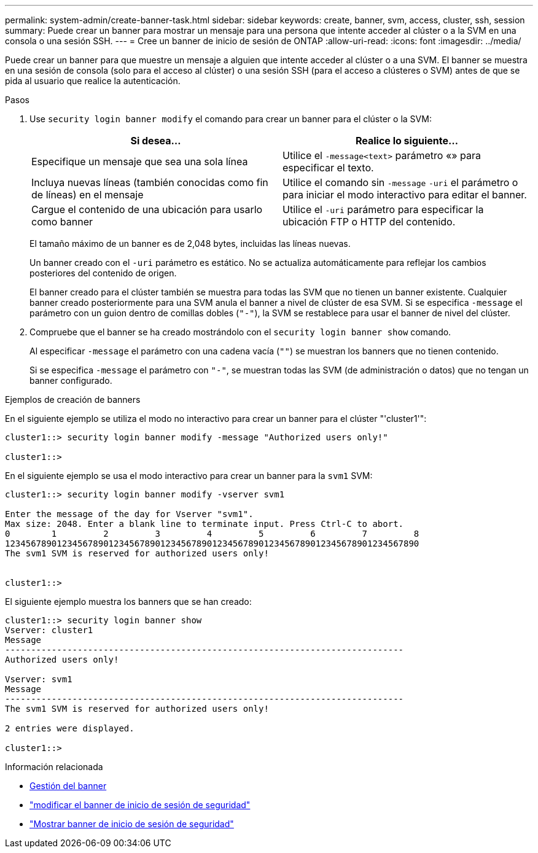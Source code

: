 ---
permalink: system-admin/create-banner-task.html 
sidebar: sidebar 
keywords: create, banner, svm, access, cluster, ssh, session 
summary: Puede crear un banner para mostrar un mensaje para una persona que intente acceder al clúster o a la SVM en una consola o una sesión SSH. 
---
= Cree un banner de inicio de sesión de ONTAP
:allow-uri-read: 
:icons: font
:imagesdir: ../media/


[role="lead"]
Puede crear un banner para que muestre un mensaje a alguien que intente acceder al clúster o a una SVM. El banner se muestra en una sesión de consola (solo para el acceso al clúster) o una sesión SSH (para el acceso a clústeres o SVM) antes de que se pida al usuario que realice la autenticación.

.Pasos
. Use `security login banner modify` el comando para crear un banner para el clúster o la SVM:
+
|===
| Si desea... | Realice lo siguiente... 


 a| 
Especifique un mensaje que sea una sola línea
 a| 
Utilice el `-message`[.code]``<text>`` parámetro «» para especificar el texto.



 a| 
Incluya nuevas líneas (también conocidas como fin de líneas) en el mensaje
 a| 
Utilice el comando sin `-message` `-uri` el parámetro o para iniciar el modo interactivo para editar el banner.



 a| 
Cargue el contenido de una ubicación para usarlo como banner
 a| 
Utilice el `-uri` parámetro para especificar la ubicación FTP o HTTP del contenido.

|===
+
El tamaño máximo de un banner es de 2,048 bytes, incluidas las líneas nuevas.

+
Un banner creado con el `-uri` parámetro es estático. No se actualiza automáticamente para reflejar los cambios posteriores del contenido de origen.

+
El banner creado para el clúster también se muestra para todas las SVM que no tienen un banner existente. Cualquier banner creado posteriormente para una SVM anula el banner a nivel de clúster de esa SVM. Si se especifica `-message` el parámetro con un guion dentro de comillas dobles (`"-"`), la SVM se restablece para usar el banner de nivel del clúster.

. Compruebe que el banner se ha creado mostrándolo con el `security login banner show` comando.
+
Al especificar `-message` el parámetro con una cadena vacía (`""`) se muestran los banners que no tienen contenido.

+
Si se especifica `-message` el parámetro con `"-"`, se muestran todas las SVM (de administración o datos) que no tengan un banner configurado.



.Ejemplos de creación de banners
En el siguiente ejemplo se utiliza el modo no interactivo para crear un banner para el clúster "'cluster1'":

[listing]
----
cluster1::> security login banner modify -message "Authorized users only!"

cluster1::>
----
En el siguiente ejemplo se usa el modo interactivo para crear un banner para la `svm1` SVM:

[listing]
----
cluster1::> security login banner modify -vserver svm1

Enter the message of the day for Vserver "svm1".
Max size: 2048. Enter a blank line to terminate input. Press Ctrl-C to abort.
0        1         2         3         4         5         6         7         8
12345678901234567890123456789012345678901234567890123456789012345678901234567890
The svm1 SVM is reserved for authorized users only!


cluster1::>
----
El siguiente ejemplo muestra los banners que se han creado:

[listing]
----
cluster1::> security login banner show
Vserver: cluster1
Message
-----------------------------------------------------------------------------
Authorized users only!

Vserver: svm1
Message
-----------------------------------------------------------------------------
The svm1 SVM is reserved for authorized users only!

2 entries were displayed.

cluster1::>
----
.Información relacionada
* xref:manage-banner-reference.adoc[Gestión del banner]
* link:https://docs.netapp.com/us-en/ontap-cli/security-login-banner-modify.html["modificar el banner de inicio de sesión de seguridad"^]
* link:https://docs.netapp.com/us-en/ontap-cli/security-login-banner-show.html["Mostrar banner de inicio de sesión de seguridad"^]

